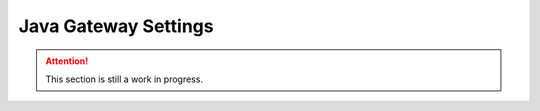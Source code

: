 Java Gateway Settings
=====================

.. attention::

    This section is still a work in progress.